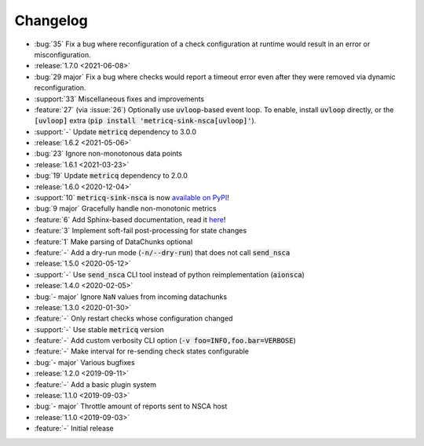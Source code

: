Changelog
=========

* :bug:`35` Fix a bug where reconfiguration of a check configuration at runtime would result in an error or misconfiguration.

* :release:`1.7.0 <2021-06-08>`
* :bug:`29 major` Fix a bug where checks would report a timeout error even after they were removed via dynamic reconfiguration.
* :support:`33` Miscellaneous fixes and improvements
* :feature:`27` (via :issue:`26`) Optionally use :code:`uvloop`-based event loop.
  To enable, install :code:`uvloop` directly, or the :code:`[uvloop]` extra
  (:code:`pip install 'metricq-sink-nsca[uvloop]'`).
* :support:`-` Update :code:`metricq` dependency to 3.0.0

* :release:`1.6.2 <2021-05-06>`
* :bug:`23` Ignore non-monotonous data points

* :release:`1.6.1 <2021-03-23>`
* :bug:`19` Update :code:`metricq` dependency to 2.0.0

* :release:`1.6.0 <2020-12-04>`
* :support:`10` :code:`metricq-sink-nsca` is now `available on PyPI <https://pypi.org/project/metricq-sink-nsca>`_!
* :bug:`9 major` Gracefully handle non-monotonic metrics
* :feature:`6` Add Sphinx-based documentation, read it `here <https://metricq.github.io/metricq-sink-nsca/>`_!
* :feature:`3` Implement soft-fail post-processing for state changes
* :feature:`1` Make parsing of DataChunks optional
* :feature:`-` Add a dry-run mode (:code:`-n/--dry-run`) that does not call :code:`send_nsca`

* :release:`1.5.0 <2020-05-12>`
* :support:`-` Use :code:`send_nsca` CLI tool instead of python reimplementation (:code:`aionsca`)

* :release:`1.4.0 <2020-02-05>`
* :bug:`- major` Ignore :literal:`NaN` values from incoming datachunks

* :release:`1.3.0 <2020-01-30>`
* :feature:`-` Only restart checks whose configuration changed
* :support:`-` Use stable :code:`metricq` version
* :feature:`-` Add custom verbosity CLI option (:code:`-v foo=INFO,foo.bar=VERBOSE`)
* :feature:`-` Make interval for re-sending check states configurable
* :bug:`- major` Various bugfixes

* :release:`1.2.0 <2019-09-11>`
* :feature:`-` Add a basic plugin system

* :release:`1.1.0 <2019-09-03>`
* :bug:`- major` Throttle amount of reports sent to NSCA host

* :release:`1.1.0 <2019-09-03>`
* :feature:`-` Initial release
